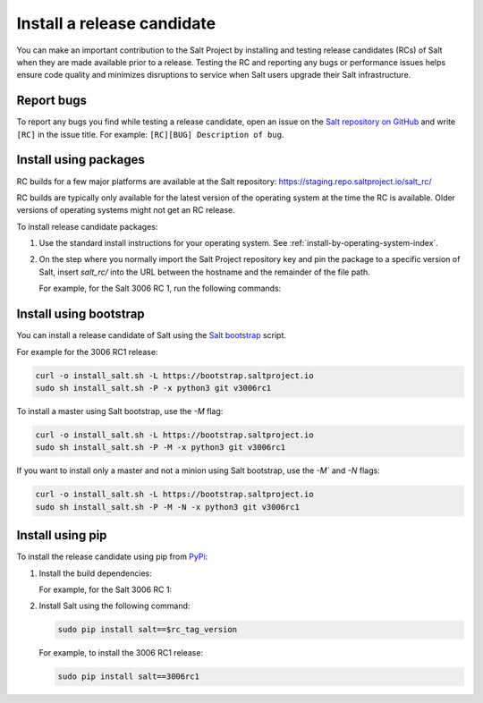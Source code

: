.. _install-release-candidate:

===========================
Install a release candidate
===========================

You can make an important contribution to the Salt Project by installing and
testing release candidates (RCs) of Salt when they are made available prior to a
release. Testing the RC and reporting any bugs or performance issues helps
ensure code quality and minimizes disruptions to service when Salt users upgrade
their Salt infrastructure.

.. dropdown:: What is a release candidate (RC)?
    :color: primary

    Release candidates are early versions of Salt that are released prior to an
    official Salt release. For LTS releases of Salt, the Salt Project releases
    two RCs in the months leading up to the official LTS release.


Report bugs
===========
To report any bugs you find while testing a release candidate, open an issue on
the `Salt repository on GitHub <https://github.com/saltstack/salt/issues/new?assignees=&labels=Bug%2C+needs-triage&template=bug_report.md&title=%5BBUG%5D>`_
and write ``[RC]`` in the issue title. For example:
``[RC][BUG] Description of bug``.


Install using packages
======================
RC builds for a few major platforms are available at the Salt repository:
https://staging.repo.saltproject.io/salt_rc/

RC builds are typically only available for the latest version of the operating
system at the time the RC is available. Older versions of operating systems
might not get an RC release.

To install release candidate packages:

#. Use the standard install instructions for your operating system. See
   :ref:`install-by-operating-system-index`.

#. On the step where you normally import the Salt Project repository key and pin
   the package to a specific version of Salt, insert `salt_rc/` into the URL
   between the hostname and the remainder of the file path.

   For example, for the Salt 3006 RC 1, run the following commands:

   .. tab-set::

       .. tab-item:: RHEL 9

           .. parsed-literal::

               sudo rpm --import \ |rhel9-onedir-latest-gpg|\

               baseurl=https://staging.repo.saltproject.io/salt_rc/salt/py3/redhat/$releasever/$basearch/minor/3006.0rc1

       .. tab-item:: Ubuntu 22.04 (Jammy)

           .. parsed-literal::

               sudo curl -fsSL -o /etc/apt/keyrings/salt-archive-keyring.gpg \ |ubuntu22-onedir-latest-gpg|\

               echo "deb https://staging.repo.saltproject.io/salt_rc/salt/py3/ubuntu/22.04/amd64/minor/3006.0rc1 jammy main" | sudo tee /etc/apt/sources.list.d/salt.list

       .. tab-item:: Debian 11 (Bullseye)

           .. parsed-literal::

               sudo curl -fsSL -o /etc/apt/keyrings/salt-archive-keyring.gpg |debian11-onedir-latest-gpg|\

               echo "deb https://staging.repo.saltproject.io/salt_rc/salt/py3/debian/11/amd64/minor/3006.0rc1 bullseye main" | sudo tee /etc/apt/sources.list.d/salt.list


Install using bootstrap
=======================
You can install a release candidate of Salt using the
`Salt bootstrap <https://github.com/saltstack/salt-bootstrap/>`_ script.

For example for the 3006 RC1 release:

.. code-block:: bash

    curl -o install_salt.sh -L https://bootstrap.saltproject.io
    sudo sh install_salt.sh -P -x python3 git v3006rc1

To install a master using Salt bootstrap, use the `-M` flag:

.. code-block:: bash

    curl -o install_salt.sh -L https://bootstrap.saltproject.io
    sudo sh install_salt.sh -P -M -x python3 git v3006rc1

If you want to install only a master and not a minion using Salt bootstrap, use
the `-M`` and `-N` flags:

.. code-block:: bash

    curl -o install_salt.sh -L https://bootstrap.saltproject.io
    sudo sh install_salt.sh -P -M -N -x python3 git v3006rc1


Install using pip
=================
To install the release candidate using pip from `PyPi <https://pypi.org/>`_:

#. Install the build dependencies:

   For example, for the Salt 3006 RC 1:

   .. tab-set::

       .. tab-item:: RHEL systems

           Run the following commands:

           .. code-block:: bash

               sudo yum install python-pip python-devel gcc gcc-c++

       .. tab-item:: Debian systems

           Run the following commands:

           .. code-block:: bash

               sudo apt-get install python-pip python-dev gcc g++

       .. tab-item:: Other systems

           Install:

           * pip
           * Python header libraries
           * C and C++ compilers


#. Install Salt using the following command:

   .. code-block:: bash

       sudo pip install salt==$rc_tag_version

   For example, to install the 3006 RC1 release:

   .. code-block:: bash

       sudo pip install salt==3006rc1
